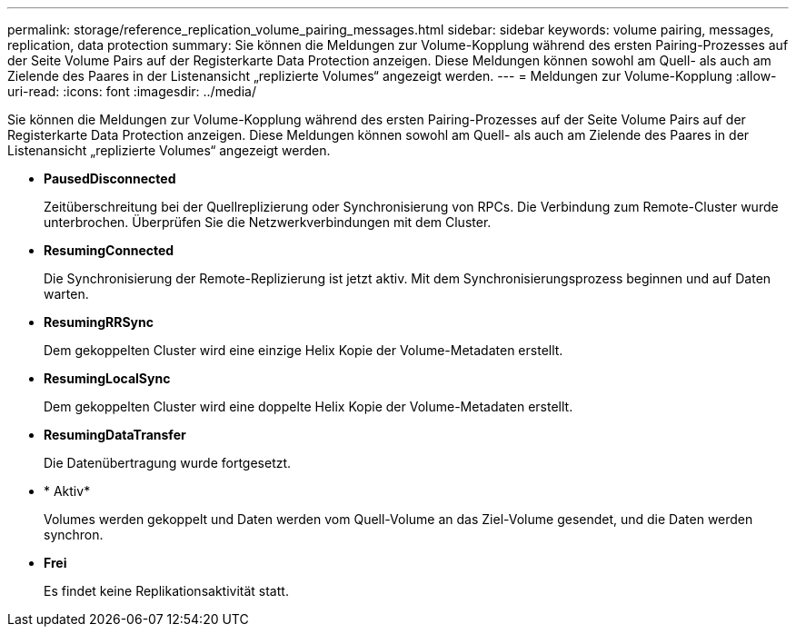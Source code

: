 ---
permalink: storage/reference_replication_volume_pairing_messages.html 
sidebar: sidebar 
keywords: volume pairing, messages, replication, data protection 
summary: Sie können die Meldungen zur Volume-Kopplung während des ersten Pairing-Prozesses auf der Seite Volume Pairs auf der Registerkarte Data Protection anzeigen. Diese Meldungen können sowohl am Quell- als auch am Zielende des Paares in der Listenansicht „replizierte Volumes“ angezeigt werden. 
---
= Meldungen zur Volume-Kopplung
:allow-uri-read: 
:icons: font
:imagesdir: ../media/


[role="lead"]
Sie können die Meldungen zur Volume-Kopplung während des ersten Pairing-Prozesses auf der Seite Volume Pairs auf der Registerkarte Data Protection anzeigen. Diese Meldungen können sowohl am Quell- als auch am Zielende des Paares in der Listenansicht „replizierte Volumes“ angezeigt werden.

* *PausedDisconnected*
+
Zeitüberschreitung bei der Quellreplizierung oder Synchronisierung von RPCs. Die Verbindung zum Remote-Cluster wurde unterbrochen. Überprüfen Sie die Netzwerkverbindungen mit dem Cluster.

* *ResumingConnected*
+
Die Synchronisierung der Remote-Replizierung ist jetzt aktiv. Mit dem Synchronisierungsprozess beginnen und auf Daten warten.

* *ResumingRRSync*
+
Dem gekoppelten Cluster wird eine einzige Helix Kopie der Volume-Metadaten erstellt.

* *ResumingLocalSync*
+
Dem gekoppelten Cluster wird eine doppelte Helix Kopie der Volume-Metadaten erstellt.

* *ResumingDataTransfer*
+
Die Datenübertragung wurde fortgesetzt.

* * Aktiv*
+
Volumes werden gekoppelt und Daten werden vom Quell-Volume an das Ziel-Volume gesendet, und die Daten werden synchron.

* *Frei*
+
Es findet keine Replikationsaktivität statt.


